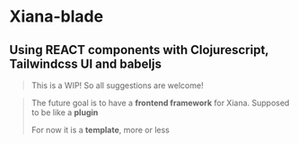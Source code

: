 * Xiana-blade
** Using REACT components with Clojurescript, Tailwindcss UI and babeljs
#+begin_quote
This is a WIP! So all suggestions are welcome!
#+end_quote

#+begin_quote
The future goal is to have a **frontend framework** for
Xiana. Supposed to be like a **plugin**

For now it is a *template*, more or less
#+end_quote
